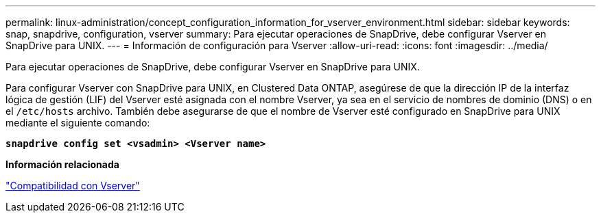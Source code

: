 ---
permalink: linux-administration/concept_configuration_information_for_vserver_environment.html 
sidebar: sidebar 
keywords: snap, snapdrive, configuration, vserver 
summary: Para ejecutar operaciones de SnapDrive, debe configurar Vserver en SnapDrive para UNIX. 
---
= Información de configuración para Vserver
:allow-uri-read: 
:icons: font
:imagesdir: ../media/


[role="lead"]
Para ejecutar operaciones de SnapDrive, debe configurar Vserver en SnapDrive para UNIX.

Para configurar Vserver con SnapDrive para UNIX, en Clustered Data ONTAP, asegúrese de que la dirección IP de la interfaz lógica de gestión (LIF) del Vserver esté asignada con el nombre Vserver, ya sea en el servicio de nombres de dominio (DNS) o en el `/etc/hosts` archivo. También debe asegurarse de que el nombre de Vserver esté configurado en SnapDrive para UNIX mediante el siguiente comando:

`*snapdrive config set <vsadmin> <Vserver name>*`

*Información relacionada*

link:concept_support_for_vserver.adoc["Compatibilidad con Vserver"]

